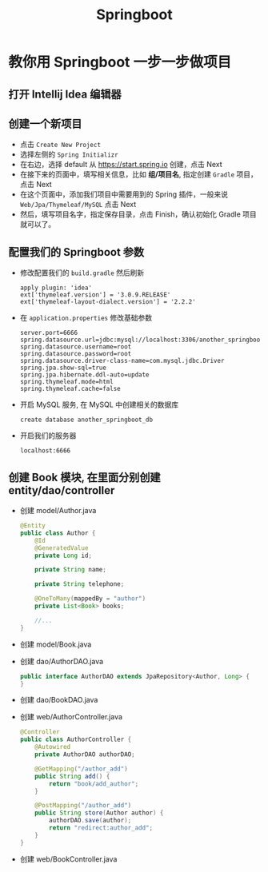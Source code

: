 #+TITLE: Springboot


* 教你用 Springboot 一步一步做项目
** 打开 Intellij Idea 编辑器
** 创建一个新项目
- 点击 =Create New Project=
- 选择左侧的 =Spring Initializr=
- 在右边，选择 default 从 https://start.spring.io 创建，点击 Next
- 在接下来的页面中，填写相关信息，比如 *组/项目名*, 指定创建 =Gradle= 项目，点击 Next
- 在这个页面中，添加我们项目中需要用到的 Spring 插件，一般来说 =Web/Jpa/Thymeleaf/MySQL= 点击 Next
- 然后，填写项目名字，指定保存目录，点击 Finish，确认初始化 Gradle 项目就可以了。

** 配置我们的 Springboot 参数
- 修改配置我们的 =build.gradle= 然后刷新
  : apply plugin: 'idea'
  : ext['thymeleaf.version'] = '3.0.9.RELEASE'
  : ext['thymeleaf-layout-dialect.version'] = '2.2.2'
- 在 =application.properties= 修改基础参数
  : server.port=6666
  : spring.datasource.url=jdbc:mysql://localhost:3306/another_springboot_db
  : spring.datasource.username=root
  : spring.datasource.password=root
  : spring.datasource.driver-class-name=com.mysql.jdbc.Driver
  : spring.jpa.show-sql=true
  : spring.jpa.hibernate.ddl-auto=update
  : spring.thymeleaf.mode=html
  : spring.thymeleaf.cache=false
- 开启 MySQL 服务, 在 MySQL 中创建相关的数据库
  : create database another_springboot_db
- 开启我们的服务器
  : localhost:6666

** 创建 Book 模块, 在里面分别创建 entity/dao/controller
- 创建 model/Author.java
  #+BEGIN_SRC java
    @Entity
    public class Author {
        @Id
        @GeneratedValue
        private Long id;

        private String name;

        private String telephone;

        @OneToMany(mappedBy = "author")
        private List<Book> books;

        //...
    }
  #+END_SRC
- 创建 model/Book.java
- 创建 dao/AuthorDAO.java
  #+BEGIN_SRC java
    public interface AuthorDAO extends JpaRepository<Author, Long> {
    }
  #+END_SRC
- 创建 dao/BookDAO.java
- 创建 web/AuthorController.java
  #+BEGIN_SRC java
    @Controller
    public class AuthorController {
        @Autowired
        private AuthorDAO authorDAO;

        @GetMapping("/author_add")
        public String add() {
            return "book/add_author";
        }

        @PostMapping("/author_add")
        public String store(Author author) {
            authorDAO.save(author);
            return "redirect:author_add";
        }
    }
  #+END_SRC
- 创建 web/BookController.java
